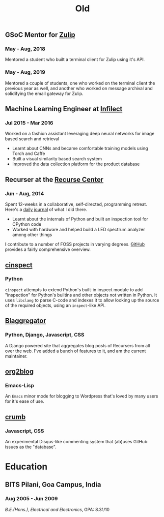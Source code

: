 #+TITLE: Old

** GSoC Mentor for [[https://summerofcode.withgoogle.com/projects/#4973810873270272][Zulip]]
*** May - Aug, 2018
Mentored a student who built a terminal client for Zulip using it's API.
*** May - Aug, 2019
Mentored a couple of students, one who worked on the terminal client the
previous year as well, and another who worked on message archival and
solidifying the email gateway for Zulip.
** Machine Learning Engineer at [[http://infilect.com][Infilect]]
*** Jul 2015 - Mar 2016
Worked on a fashion assistant leveraging deep neural networks for image based
search and retrieval
- Learnt about CNNs and became comfortable training models using Torch and
  Caffe
- Built a visual similarity based search system
- Improved the data collection platform for the product database
** Recurser at the [[https://recurse.com][Recurse Center]]
*** Jun - Aug, 2014
Spent 12-weeks in a collaborative, self-directed, programming retreat. Here's a
 [[https://punchagan.muse-amuse.in/recurse-center/][daily journal]] of what I did there.
- Learnt about the internals of Python and built an inspection tool for CPython
  code
- Worked with hardware and helped build a LED spectrum analyzer among other
  things

I contribute to a number of FOSS projects in varying degrees. [[https://github.com/punchagan][GitHub]] provides a
fairly comprehensive overview.
** [[https://github.com/punchagan/cinspect][cinspect]]
*** Python
~cinspect~ attempts to extend Python's built-in inspect module to add
"inspection" for Python's builtins and other objects not written in Python.  It
uses ~libclang~ to parse C-code and indexes it to allow looking up the source
of the required objects, using an ~inspect~-like API.
** [[https://github.com/recursecenter/blaggregator][Blaggregator]]
*** Python, Django, Javascript, CSS
A Django powered site that aggregates blog posts of Recursers from all over the
web. I've added a bunch of features to it, and am the current maintainer.
** [[https://github.com/org2blog/org2blog][org2blog]]
*** Emacs-Lisp
An ~Emacs~ minor mode for blogging to Wordpress that's loved by many users for it's ease of use.
** [[https://github.com/punchagan/crumb][crumb]]
*** Javascript, CSS
An experimental Disqus-like commenting system that (ab)uses GitHub issues as the "database".
* Education
** BITS Pilani, Goa Campus, India
*** Aug 2005 - Jun 2009
/B.E.(Hons.), Electrical and Electronics/, GPA: 8.31/10
